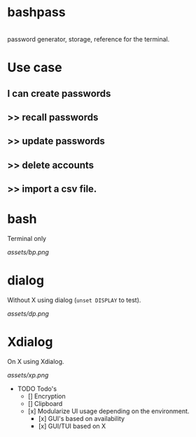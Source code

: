* bashpass

#+BEGIN_VERSE

  password generator, storage, reference for the terminal.

#+END_VERSE

* Use case
** I can create passwords
**   >>  recall passwords
**   >>  update passwords
**   >>  delete accounts
**   >>  import a csv file.

* bash

Terminal only

[[assets/bp.png]]

* dialog

Without X using dialog (=unset DISPLAY= to test).

[[assets/dp.png]]

* Xdialog

On X using Xdialog.

[[assets/xp.png]]

- TODO Todo's
  - [] Encryption
  - [] Clipboard
  - [x] Modularize UI usage depending on the environment.
    - [x] GUI's based on availability
    - [x] GUI/TUI based on X

